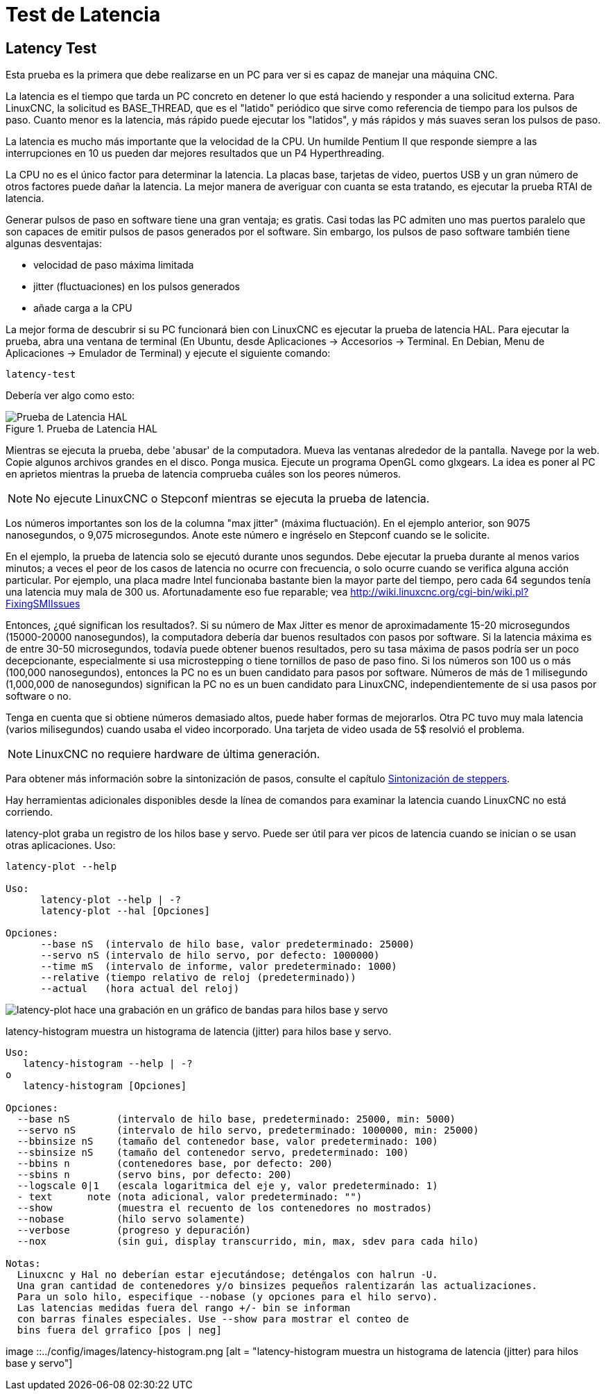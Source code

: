 :lang: es

[[cha:latency-testing]]
= Test de Latencia(((Latency Testing)))

[[sec:latency-test]]
== Latency Test(((Latency Test)))

Esta prueba es la primera que debe realizarse en un PC
para ver si es capaz de manejar una máquina CNC.

La latencia es el tiempo que tarda un PC concreto en detener lo que está haciendo y
responder a una solicitud externa. Para LinuxCNC, la solicitud es
BASE_THREAD, que es el "latido" periódico que sirve como
referencia de tiempo para los pulsos de paso. Cuanto menor es la latencia,
más rápido puede ejecutar los "latidos", y más rápidos y más suaves seran
los pulsos de paso.

La latencia es mucho más importante que la velocidad de la CPU.
Un humilde Pentium II que responde siempre a las interrupciones en 10 us
pueden dar mejores resultados que un P4 Hyperthreading.

La CPU no es el único factor para determinar la latencia.
La placas base, tarjetas de video, puertos USB y
un gran número de otros factores puede dañar la latencia.
La mejor manera de averiguar con cuanta se esta tratando, es
ejecutar la prueba RTAI de latencia.

Generar pulsos de paso en software tiene una gran ventaja; es gratis.
Casi todas las PC admiten uno mas puertos paralelo que son capaces de emitir pulsos de pasos
generados por el software.
Sin embargo, los pulsos de paso software también tiene algunas desventajas:

 - velocidad de paso máxima limitada
 - jitter (fluctuaciones) en los pulsos generados
 - añade carga a la CPU

La mejor forma de descubrir si su PC funcionará bien con LinuxCNC
es ejecutar la prueba de latencia HAL.
Para ejecutar la prueba, abra una ventana de terminal
(En Ubuntu, desde Aplicaciones → Accesorios → Terminal. En Debian, Menu de Aplicaciones → Emulador de Terminal)
y ejecute el siguiente comando:

----
latency-test
----

Debería ver algo como esto:

.Prueba de Latencia HAL

image::../config/images/latency.png[align="center", alt="Prueba de Latencia HAL"]

Mientras se ejecuta la prueba, debe 'abusar' de la computadora.
Mueva las ventanas alrededor de la pantalla. Navege por la web. Copie algunos archivos grandes
en el disco. Ponga musica. Ejecute un programa OpenGL como glxgears.
La idea es poner al PC en aprietos mientras la prueba de latencia comprueba cuáles son los peores números.

[NOTE]
No ejecute LinuxCNC o Stepconf mientras se ejecuta la prueba de latencia.

Los números importantes son los de la columna "max jitter" (máxima fluctuación).
En el ejemplo anterior, son 9075 nanosegundos, o 9,075 microsegundos.
Anote este número e ingréselo en Stepconf cuando se le solicite.

En el ejemplo, la prueba de latencia solo se ejecutó durante unos segundos.
Debe ejecutar la prueba durante al menos varios minutos; a veces
el peor de los casos de latencia no ocurre con frecuencia, o solo ocurre
cuando se verifica alguna acción particular. Por ejemplo, una
placa madre Intel funcionaba bastante bien la mayor parte del tiempo, pero cada 64
segundos tenía una latencia muy mala de 300 us. Afortunadamente eso fue
reparable; vea http://wiki.linuxcnc.org/cgi-bin/wiki.pl?FixingSMIIssues

Entonces, ¿qué significan los resultados?. Si su número de Max Jitter es menor
de aproximadamente 15-20 microsegundos (15000-20000 nanosegundos),
la computadora debería dar buenos resultados con pasos por software. Si
la latencia máxima es de entre 30-50 microsegundos, todavía puede
obtener buenos resultados, pero su tasa máxima de pasos podría ser un poco
decepcionante, especialmente si usa microstepping o tiene
tornillos de paso de paso fino. Si los números son 100 us o más (100,000
nanosegundos), entonces la PC no es un buen candidato para pasos por software.
Números de más de 1 milisegundo (1,000,000 de nanosegundos) significan
la PC no es un buen candidato para LinuxCNC, independientemente de si
usa pasos por software o no.

Tenga en cuenta que si obtiene números demasiado altos, puede haber formas de mejorarlos.
Otra PC tuvo muy mala latencia (varios milisegundos) cuando
usaba el video incorporado. Una tarjeta de video usada de 5$ resolvió el problema.

[NOTE]
LinuxCNC no requiere hardware de última generación.

Para obtener más información sobre la sintonización de pasos, consulte el capítulo
<<cha:stepper-tuning,Sintonización de steppers>>.

Hay herramientas adicionales disponibles desde la línea de comandos para examinar la latencia
cuando LinuxCNC no está corriendo.

latency-plot graba un registro de los hilos base y servo.
Puede ser útil para ver picos de latencia cuando se inician o se usan otras aplicaciones.
Uso:
----
latency-plot --help

Uso:
      latency-plot --help | -?
      latency-plot --hal [Opciones]

Opciones:
      --base nS  (intervalo de hilo base, valor predeterminado: 25000)
      --servo nS (intervalo de hilo servo, por defecto: 1000000)
      --time mS  (intervalo de informe, valor predeterminado: 1000)
      --relative (tiempo relativo de reloj (predeterminado))
      --actual   (hora actual del reloj)
----
image::../config/images/latency-plot.png[alt="latency-plot hace una grabación en un gráfico de bandas para hilos base y servo"]


latency-histogram muestra un histograma de latencia (jitter) para hilos
base y servo.
----
Uso:
   latency-histogram --help | -?
o
   latency-histogram [Opciones]

Opciones:
  --base nS        (intervalo de hilo base, predeterminado: 25000, min: 5000)
  --servo nS       (intervalo de hilo servo, predeterminado: 1000000, min: 25000)
  --bbinsize nS    (tamaño del contenedor base, valor predeterminado: 100)
  --sbinsize nS    (tamaño del contenedor servo, predeterminado: 100)
  --bbins n        (contenedores base, por defecto: 200)
  --sbins n        (servo bins, por defecto: 200)
  --logscale 0|1   (escala logaritmica del eje y, valor predeterminado: 1)
  - text      note (nota adicional, valor predeterminado: "")
  --show           (muestra el recuento de los contenedores no mostrados)
  --nobase         (hilo servo solamente)
  --verbose        (progreso y depuración)
  --nox            (sin gui, display transcurrido, min, max, sdev para cada hilo)

Notas:
  Linuxcnc y Hal no deberían estar ejecutándose; deténgalos con halrun -U.
  Una gran cantidad de contenedores y/o binsizes pequeños ralentizarán las actualizaciones.
  Para un solo hilo, especifique --nobase (y opciones para el hilo servo).
  Las latencias medidas fuera del rango +/- bin se informan
  con barras finales especiales. Use --show para mostrar el conteo de
  bins fuera del grrafico [pos | neg]
----
image ::../config/images/latency-histogram.png [alt = "latency-histogram muestra un histograma de latencia (jitter) para hilos base y servo"]

// vim: set syntax = asciidoc:
